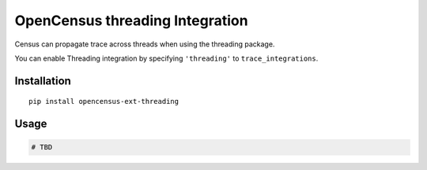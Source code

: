 OpenCensus threading Integration
============================================================================

Census can propagate trace across threads when using the threading package.

You can enable Threading integration by specifying ``'threading'`` to ``trace_integrations``.

Installation
------------

::

    pip install opencensus-ext-threading

Usage
-----

.. code:: python

    # TBD
